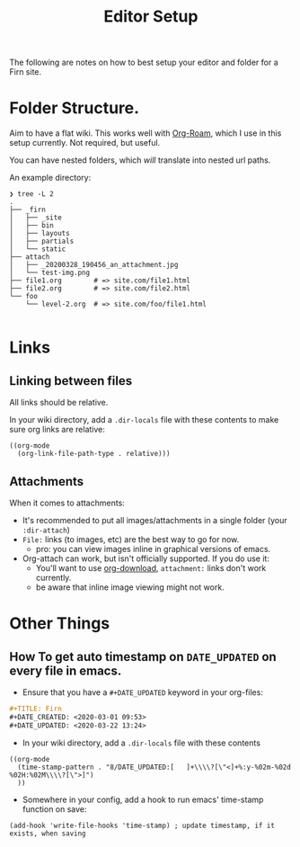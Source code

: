 #+TITLE: Editor Setup
#+DATE_CREATED: <2020-03-27 Fri>
#+DATE_UPDATED: <2020-03-28 22:05>
#+FILE_UNDER: docs
#+FIRN_LAYOUT: docs

The following are notes on how to best setup your editor and folder for a Firn site.

* Folder Structure.

Aim to have a flat wiki. This works well with [[https://github.com/jethrokuan/org-roam][Org-Roam]], which I use in this
setup currently. Not required, but useful.

You can have nested folders, which /will/ translate into nested url paths.

An example directory:

#+BEGIN_SRC
❯ tree -L 2
.
├── _firn
│   ├── _site
│   ├── bin
│   ├── layouts
│   ├── partials
│   └── static
├── attach
│   ├── _20200328_190456_an_attachment.jpg
│   └── test-img.png
├── file1.org        # => site.com/file1.html
├── file2.org        # => site.com/file2.html
└── foo
    └── level-2.org  # => site.com/foo/file1.html

#+END_SRC
* Links

** Linking between files

All links should be relative.

In your wiki directory, add a =.dir-locals= file with these contents to make
sure org links are relative:

#+BEGIN_SRC elisp
((org-mode
  (org-link-file-path-type . relative)))
#+END_SRC

** Attachments

When it comes to attachments:

- It's recommended to put all images/attachments in a single folder  (your =:dir-attach=)
- =File:= links (to images, etc) are the best way to go for now.
  - pro: you can view images inline in graphical versions of emacs.
- Org-attach can work, but isn't officially supported. If you do use it:
  - You'll want to use [[https://github.com/abo-abo/org-download][org-download]], =attachment:= links don't work currently.
  - be aware that inline image viewing might not work.

* Other Things
** How To get auto timestamp on =DATE_UPDATED= on every file in emacs.

- Ensure that you have a =#+DATE_UPDATED= keyword in your org-files:

#+BEGIN_SRC org
#+TITLE: Firn
#+DATE_CREATED: <2020-03-01 09:53>
#+DATE_UPDATED: <2020-03-22 13:24>
#+END_SRC

- In your wiki directory, add a =.dir-locals= file with these contents

#+BEGIN_SRC elisp
((org-mode
  (time-stamp-pattern . "8/DATE_UPDATED:[ 	]+\\\\?[\"<]+%:y-%02m-%02d %02H:%02M\\\\?[\">]")
  ))
#+END_SRC

- Somewhere in your config, add a hook to run emacs' time-stamp function on save:

#+BEGIN_SRC elisp
(add-hook 'write-file-hooks 'time-stamp) ; update timestamp, if it exists, when saving
#+END_SRC
